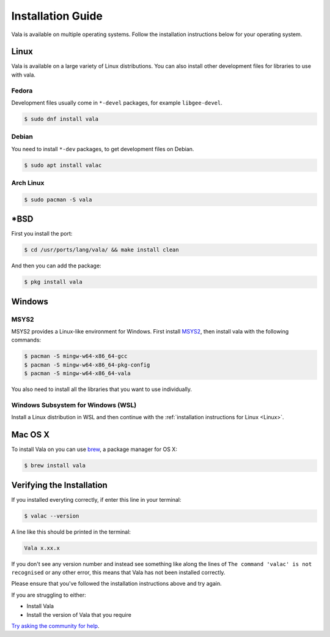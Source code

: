 Installation Guide
==================

Vala is available on multiple operating systems. Follow the installation instructions below for your operating system.

Linux
-----

Vala is available on a large variety of Linux distributions.
You can also install other development files for libraries to use with vala.

Fedora
~~~~~~

Development files usually come in ``*-devel`` packages, for example ``libgee-devel``.

.. code-block:: console

   $ sudo dnf install vala

Debian
~~~~~~

You need to install ``*-dev`` packages, to get development files on Debian.

.. code-block:: console

   $ sudo apt install valac

Arch Linux
~~~~~~~~~~

.. code-block:: console

   $ sudo pacman -S vala

\*BSD
-----

First you install the port:

.. code-block:: console

   $ cd /usr/ports/lang/vala/ && make install clean

And then you can add the package:

.. code-block:: console

   $ pkg install vala

Windows
-------

MSYS2
~~~~~

MSYS2 provides a Linux-like environment for Windows. First install `MSYS2 <https://www.msys2.org>`__,
then install vala with the following commands:

.. code-block:: console

   $ pacman -S mingw-w64-x86_64-gcc
   $ pacman -S mingw-w64-x86_64-pkg-config
   $ pacman -S mingw-w64-x86_64-vala

You also need to install all the libraries that you want to use individually.

Windows Subsystem for Windows (WSL)
~~~~~~~~~~~~~~~~~~~~~~~~~~~~~~~~~~~

Install a Linux distribution in WSL and then continue with the :ref:`installation instructions for Linux <Linux>`.

Mac OS X
--------

To install Vala on you can use `brew <https://brew.sh>`__, a package manager for OS X:

.. code-block:: console

   $ brew install vala

Verifying the Installation
--------------------------

If you installed everyting correctly, if enter this line in your terminal:

.. code-block:: console

   $ valac --version

A line like this should be printed in the terminal:

.. code-block:: output

   Vala x.xx.x

If you don't see any version number and instead see something like along the lines of ``The command 'valac' is not recognised`` or any other error, this means that Vala has not been installed correctly.

Please ensure that you've followed the installation instructions above and try again.

If you are struggling to either:

- Install Vala
- Install the version of Vala that you require

`Try asking the community for help <https://vala.dev/#community>`_.
